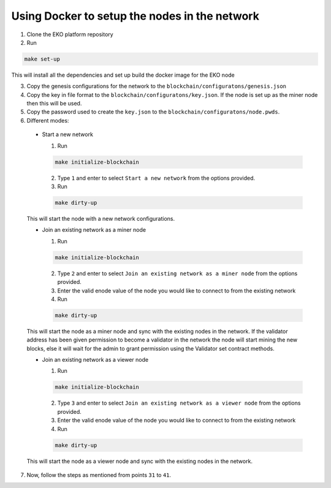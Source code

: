Using Docker to setup the nodes in the network
----------------------------------------------

1. Clone the EKO platform repository

2. Run

.. sourcecode:: bash

    make set-up

This will install all the dependencies and set up build the docker image for the EKO node

3. Copy the genesis configurations for the network to the ``blockchain/configuratons/genesis.json``

4. Copy the key in file format to the ``blockchain/configuratons/key.json``. If the node is set up as the miner node then this will be used.

5. Copy the password used to create the ``key.json`` to the ``blockchain/configuratons/node.pwds``.

6. Different modes:

  - Start a new network
  
    1. Run

    .. sourcecode:: bash
  
        make initialize-blockchain
  
    2. Type ``1`` and enter to select ``Start a new network`` from the options provided.

    3. Run

    .. sourcecode:: bash

        make dirty-up
  
  This will start the node with a new network configurations.

  - Join an existing network as a miner node

    1. Run

    .. sourcecode:: bash

        make initialize-blockchain

    2. Type ``2`` and enter to select ``Join an existing network as a miner node`` from the options provided.

    3. Enter the valid enode value of the node you would like to connect to from the existing network

    4. Run

    .. sourcecode:: bash

        make dirty-up

  This will start the node as a miner node and sync with the existing nodes in the network. If the validator address has been given permission to become a validator in the network the node will start mining the new blocks, else it will wait for the admin to grant permission using the Validator set contract methods.

  - Join an existing network as a viewer node

    1. Run

    .. sourcecode:: bash
    
        make initialize-blockchain

    2. Type ``3`` and enter to select ``Join an existing network as a viewer node`` from the options provided.

    3. Enter the valid enode value of the node you would like to connect to from the existing network

    4. Run

    .. sourcecode:: bash

        make dirty-up

  This will start the node as a viewer node and sync with the existing nodes in the network.

7. Now, follow the steps as mentioned from points ``31`` to ``41``.
